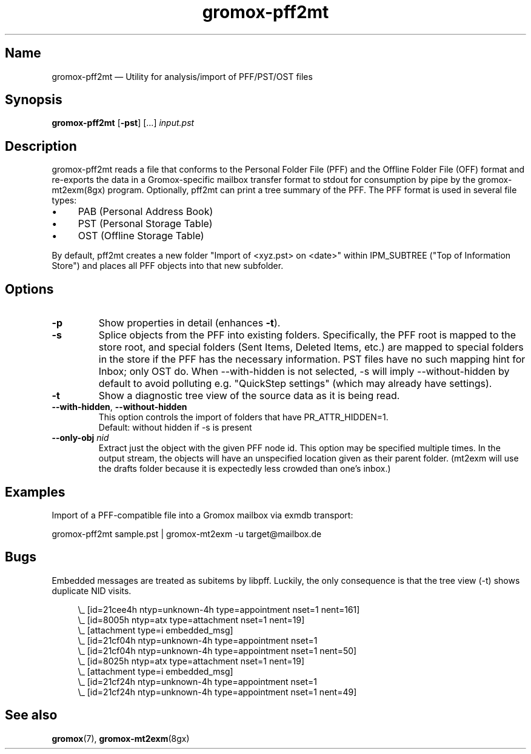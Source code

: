 .\" SPDX-License-Identifier: CC-BY-SA-4.0 or-later
.\" SPDX-FileCopyrightText: 2021-2022 grommunio GmbH
.TH gromox\-pff2mt 8gx "" "Gromox" "Gromox admin reference"
.SH Name
gromox\-pff2mt \(em Utility for analysis/import of PFF/PST/OST files
.SH Synopsis
\fBgromox\-pff2mt\fP [\fB\-pst\fP] [...] \fIinput.pst\fP
.SH Description
gromox\-pff2mt reads a file that conforms to the Personal Folder File (PFF) and
the Offline Folder File (OFF) format and re-exports the data in a
Gromox-specific mailbox transfer format to stdout for consumption by pipe by
the gromox-mt2exm(8gx) program. Optionally, pff2mt can print a tree summary of
the PFF. The PFF format is used in several file types:
.IP \(bu 4
PAB (Personal Address Book)
.IP \(bu 4
PST (Personal Storage Table)
.IP \(bu 4
OST (Offline Storage Table)
.PP
By default, pff2mt creates a new folder "Import of <xyz.pst> on <date>"
within IPM_SUBTREE ("Top of Information Store") and places all PFF objects into
that new subfolder.
.SH Options
.TP
\fB\-p\fP
Show properties in detail (enhances \fB\-t\fP).
.TP
\fB\-s\fP
Splice objects from the PFF into existing folders. Specifically, the PFF root
is mapped to the store root, and special folders (Sent Items, Deleted Items,
etc.) are mapped to special folders in the store if the PFF has the necessary
information. PST files have no such mapping hint for Inbox; only OST do. When
\-\-with\-hidden is not selected, \-s will imply \-\-without\-hidden by default
to avoid polluting e.g. "QuickStep settings" (which may already have settings).
.TP
\fB\-t\fP
Show a diagnostic tree view of the source data as it is being read.
.TP
\fB\-\-with\-hidden\fP, \fB\-\-without\-hidden\fP
This option controls the import of folders that have PR_ATTR_HIDDEN=1.
.br
Default: without hidden if -s is present
.TP
\fB\-\-only\-obj\fP \fInid\fP
Extract just the object with the given PFF node id. This option may be
specified multiple times. In the output stream, the objects will have an
unspecified location given as their parent folder. (mt2exm will use the
drafts folder because it is expectedly less crowded than one's inbox.)
.SH Examples
Import of a PFF-compatible file into a Gromox mailbox via exmdb transport:
.PP
gromox\-pff2mt sample.pst | gromox\-mt2exm \-u target@mailbox.de
.SH Bugs
Embedded messages are treated as subitems by libpff. Luckily, the only
consequence is that the tree view (-t) shows duplicate NID visits.
.PP
.RS 4
.nf
\\_ [id=21cee4h ntyp=unknown-4h type=appointment nset=1 nent=161]
    \\_ [id=8005h ntyp=atx type=attachment nset=1 nent=19]
        \\_ [attachment type=i embedded_msg]
            \\_ [id=21cf04h ntyp=unknown-4h type=appointment nset=1
    \\_ [id=21cf04h ntyp=unknown-4h type=appointment nset=1 nent=50]
    \\_ [id=8025h ntyp=atx type=attachment nset=1 nent=19]
        \\_ [attachment type=i embedded_msg]
            \\_ [id=21cf24h ntyp=unknown-4h type=appointment nset=1
    \\_ [id=21cf24h ntyp=unknown-4h type=appointment nset=1 nent=49]
.fi
.RE
.SH See also
\fBgromox\fP(7), \fBgromox\-mt2exm\fP(8gx)
